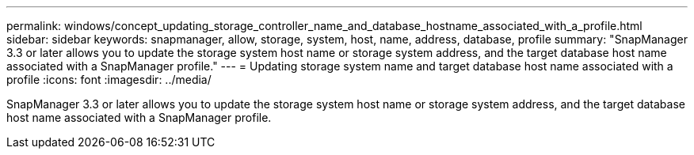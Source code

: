 ---
permalink: windows/concept_updating_storage_controller_name_and_database_hostname_associated_with_a_profile.html
sidebar: sidebar
keywords: snapmanager, allow, storage, system, host, name, address, database, profile
summary: "SnapManager 3.3 or later allows you to update the storage system host name or storage system address, and the target database host name associated with a SnapManager profile."
---
= Updating storage system name and target database host name associated with a profile
:icons: font
:imagesdir: ../media/

[.lead]
SnapManager 3.3 or later allows you to update the storage system host name or storage system address, and the target database host name associated with a SnapManager profile.
